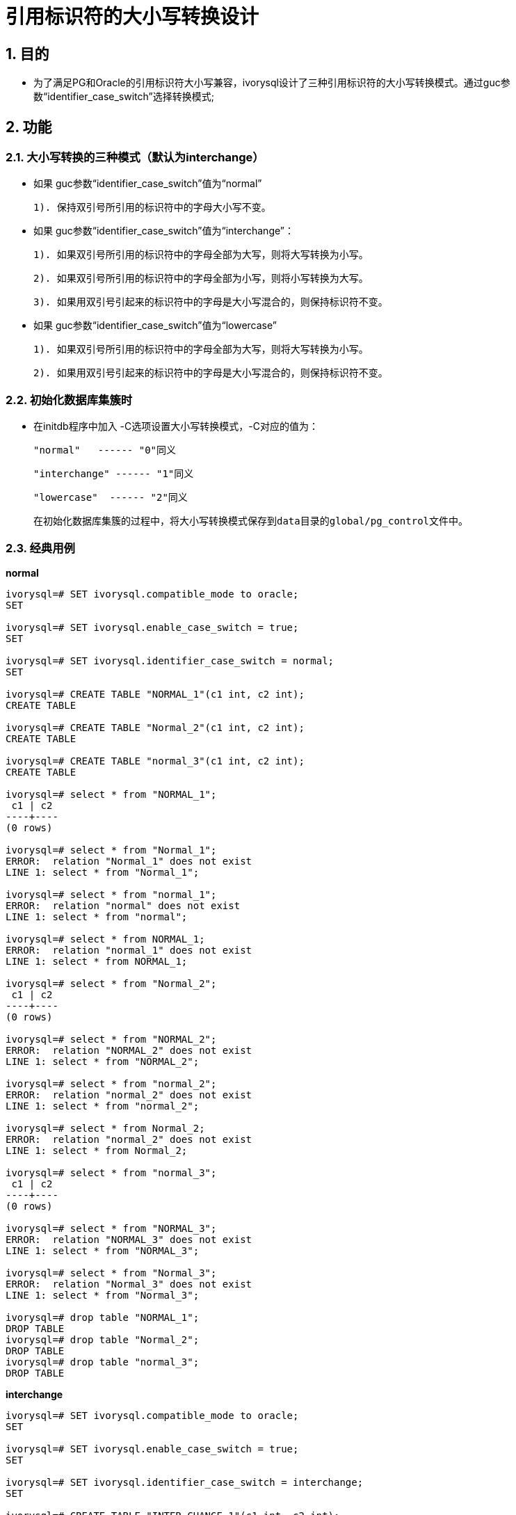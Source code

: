 
:sectnums:
:sectnumlevels: 5

= 引用标识符的大小写转换设计

== 目的

- 为了满足PG和Oracle的引用标识符大小写兼容，ivorysql设计了三种引用标识符的大小写转换模式。通过guc参数“identifier_case_switch”选择转换模式;

== 功能

=== 大小写转换的三种模式（默认为interchange）

- 如果 guc参数“identifier_case_switch”值为“normal”

   1). 保持双引号所引用的标识符中的字母大小写不变。

- 如果 guc参数“identifier_case_switch”值为“interchange”：

   1). 如果双引号所引用的标识符中的字母全部为大写，则将大写转换为小写。

   2). 如果双引号所引用的标识符中的字母全部为小写，则将小写转换为大写。

   3). 如果用双引号引起来的标识符中的字母是大小写混合的，则保持标识符不变。

- 如果 guc参数“identifier_case_switch”值为“lowercase”

   1). 如果双引号所引用的标识符中的字母全部为大写，则将大写转换为小写。

   2). 如果用双引号引起来的标识符中的字母是大小写混合的，则保持标识符不变。

=== 初始化数据库集簇时

- 在initdb程序中加入 -C选项设置大小写转换模式，-C对应的值为：

  "normal"   ------ "0"同义

  "interchange" ------ "1"同义

  "lowercase"  ------ "2"同义

  在初始化数据库集簇的过程中，将大小写转换模式保存到data目录的global/pg_control文件中。
  
=== 经典用例

**normal**
```
ivorysql=# SET ivorysql.compatible_mode to oracle;
SET

ivorysql=# SET ivorysql.enable_case_switch = true;
SET

ivorysql=# SET ivorysql.identifier_case_switch = normal;
SET

ivorysql=# CREATE TABLE "NORMAL_1"(c1 int, c2 int);
CREATE TABLE

ivorysql=# CREATE TABLE "Normal_2"(c1 int, c2 int);
CREATE TABLE

ivorysql=# CREATE TABLE "normal_3"(c1 int, c2 int);
CREATE TABLE

ivorysql=# select * from "NORMAL_1";
 c1 | c2
----+----
(0 rows)

ivorysql=# select * from "Normal_1";
ERROR:  relation "Normal_1" does not exist
LINE 1: select * from "Normal_1";

ivorysql=# select * from "normal_1";
ERROR:  relation "normal" does not exist
LINE 1: select * from "normal";

ivorysql=# select * from NORMAL_1;
ERROR:  relation "normal_1" does not exist
LINE 1: select * from NORMAL_1;

ivorysql=# select * from "Normal_2";
 c1 | c2
----+----
(0 rows)

ivorysql=# select * from "NORMAL_2";
ERROR:  relation "NORMAL_2" does not exist
LINE 1: select * from "NORMAL_2";

ivorysql=# select * from "normal_2";
ERROR:  relation "normal_2" does not exist
LINE 1: select * from "normal_2";

ivorysql=# select * from Normal_2;
ERROR:  relation "normal_2" does not exist
LINE 1: select * from Normal_2;

ivorysql=# select * from "normal_3";
 c1 | c2
----+----
(0 rows)

ivorysql=# select * from "NORMAL_3";
ERROR:  relation "NORMAL_3" does not exist
LINE 1: select * from "NORMAL_3";

ivorysql=# select * from "Normal_3";
ERROR:  relation "Normal_3" does not exist
LINE 1: select * from "Normal_3";

ivorysql=# drop table "NORMAL_1";
DROP TABLE
ivorysql=# drop table "Normal_2";
DROP TABLE
ivorysql=# drop table "normal_3";
DROP TABLE
```

**interchange**
```
ivorysql=# SET ivorysql.compatible_mode to oracle;
SET

ivorysql=# SET ivorysql.enable_case_switch = true;
SET

ivorysql=# SET ivorysql.identifier_case_switch = interchange;
SET

ivorysql=# CREATE TABLE "INTER_CHANGE_1"(c1 int, c2 int);
CREATE TABLE

ivorysql=# CREATE TABLE "Inter_Change_2"(c1 int, c2 int);
CREATE TABLE

ivorysql=# CREATE TABLE "inter_change_3"(c1 int, c2 int);
CREATE TABLE

ivorysql=# select * from "INTER_CHANGE_1";
 c1 | c2
----+----
(0 rows)

ivorysql=# select * from "Inter_Change_1";
ERROR:  relation "Inter_Change_1" does not exist
LINE 1: select * from "Inter_Change_1";

ivorysql=# select * from "inter_change_1";
ERROR:  relation "INTER_CHANGE_1" does not exist
LINE 1: select * from "inter_change_1";

ivorysql=# select * from INTER_CHANGE_1;
 c1 | c2
----+----
(0 rows)

ivorysql=# select * from "Inter_Change_2";
 c1 | c2
----+----
(0 rows)

ivorysql=# select * from "INTER_CHANGE_2";
ERROR:  relation "inter_change_2" does not exist
LINE 1: select * from "INTER_CHANGE_2";

ivorysql=# select * from "inter_change_2";
ERROR:  relation "INTER_CHANGE_2" does not exist
LINE 1: select * from "inter_change_2";

ivorysql=# select * from Inter_Change_2;
ERROR:  relation "inter_change_2" does not exist
LINE 1: select * from Inter_Change_2;

ivorysql=# select * from "inter_change_3";
 c1 | c2
----+----
(0 rows)

ivorysql=# select * from "INTER_CHANGE_3";
ERROR:  relation "inter_change_3" does not exist
LINE 1: select * from "INTER_CHANGE_3";

ivorysql=# select * from "Inter_Change_3";
ERROR:  relation "Inter_Change_3" does not exist
LINE 1: select * from "Inter_Change_3";

ivorysql=# select * from inter_change_3;
ERROR:  relation "inter_change_3" does not exist
LINE 1: select * from "INTER_CHANGE_3";

ivorysql=# drop table "INTER_CHANGE_1";
DROP TABLE
ivorysql=# drop table "Inter_Change_2";
DROP TABLE
ivorysql=# drop table "inter_change_3";
DROP TABLE
```

**lowercase**
```
ivorysql=# SET ivorysql.compatible_mode to oracle;
SET

ivorysql=# SET ivorysql.enable_case_switch = true;
SET

ivorysql=# SET ivorysql.identifier_case_switch = lowercase;
SET

ivorysql=# CREATE TABLE "LOWER_CASE_1"(c1 int, c2 int);
CREATE TABLE

ivorysql=# CREATE TABLE "Lower_Case_2"(c1 int, c2 int);
CREATE TABLE

ivorysql=# CREATE TABLE "lower_case_3"(c1 int, c2 int);
CREATE TABLE

ivorysql=# select * from "LOWER_CASE_1";
 c1 | c2
----+----
(0 rows)

ivorysql=# select * from "Lower_Case_1";
ERROR:  relation "Lower_Case_1" does not exist
LINE 1: select * from "Lower_Case_1";

ivorysql=# select * from "lower_case_1";
 c1 | c2
----+----
(0 行记录)


ivorysql=# select * from LOWER_CASE_1;
 c1 | c2
----+----
(0 行记录)


ivorysql=# select * from "Lower_Case_2";
 c1 | c2
----+----
(0 rows)

ivorysql=# select * from "LOWER_CASE_2";
ERROR:  relation "lower_case_2" does not exist
LINE 1: select * from "LOWER_CASE_2";

ivorysql=# select * from "lower_case_2";
ERROR:  relation "lower_case_2" does not exist
LINE 1: select * from "lower_case_2";

ivorysql=# select * from Lower_Case_2;
ERROR:  relation "lower_case_2" does not exist
LINE 1: select * from Lower_Case_2;

ivorysql=# select * from "lower_case_3";
 c1 | c2
----+----
(0 rows)

ivorysql=# select * from "LOWER_CASE_3";
 c1 | c2
----+----
(0 rows)

ivorysql=# select * from "Lower_Case_3";
ERROR:  relation "Lower_Case_3" does not exist
LINE 1: select * from "Lower_Case_3";

ivorysql=# select * from LOWER_CASE_3;
 c1 | c2
----+----
(0 行记录)

ivorysql=# drop table "NORMAL_1";
DROP TABLE
ivorysql=# drop table "Normal_2";
DROP TABLE
ivorysql=# drop table "normal_3";
DROP TABLE
```